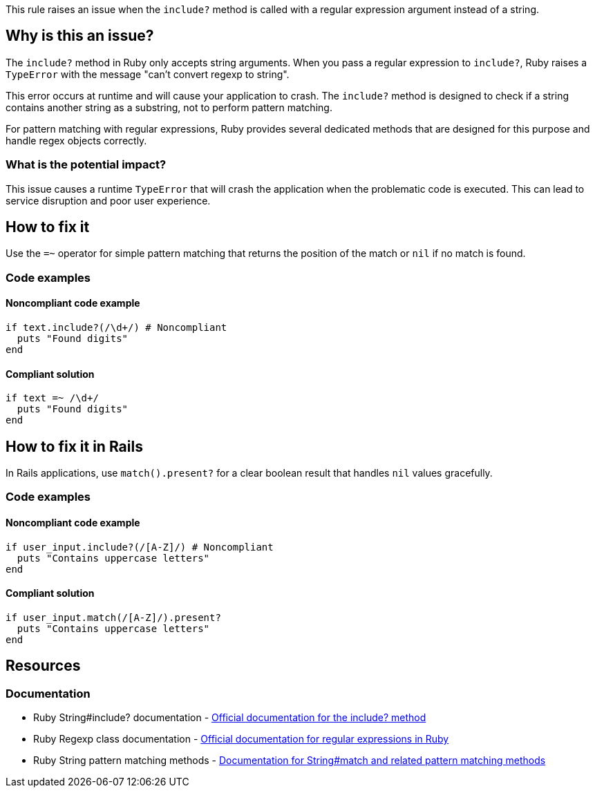 This rule raises an issue when the `include?` method is called with a regular expression argument instead of a string.

== Why is this an issue?

The `include?` method in Ruby only accepts string arguments. When you pass a regular expression to `include?`, Ruby raises a `TypeError` with the message "can't convert regexp to string".

This error occurs at runtime and will cause your application to crash. The `include?` method is designed to check if a string contains another string as a substring, not to perform pattern matching.

For pattern matching with regular expressions, Ruby provides several dedicated methods that are designed for this purpose and handle regex objects correctly.

=== What is the potential impact?

This issue causes a runtime `TypeError` that will crash the application when the problematic code is executed. This can lead to service disruption and poor user experience.

== How to fix it

Use the `=~` operator for simple pattern matching that returns the position of the match or `nil` if no match is found.

=== Code examples

==== Noncompliant code example

[source,ruby,diff-id=1,diff-type=noncompliant]
----
if text.include?(/\d+/) # Noncompliant
  puts "Found digits"
end
----

==== Compliant solution

[source,ruby,diff-id=1,diff-type=compliant]
----
if text =~ /\d+/
  puts "Found digits"
end
----

== How to fix it in Rails

In Rails applications, use `match().present?` for a clear boolean result that handles `nil` values gracefully.

=== Code examples

==== Noncompliant code example

[source,ruby,diff-id=2,diff-type=noncompliant]
----
if user_input.include?(/[A-Z]/) # Noncompliant
  puts "Contains uppercase letters"
end
----

==== Compliant solution

[source,ruby,diff-id=2,diff-type=compliant]
----
if user_input.match(/[A-Z]/).present?
  puts "Contains uppercase letters"
end
----

== Resources

=== Documentation

 * Ruby String#include? documentation - https://ruby-doc.org/core/String.html#method-i-include-3F[Official documentation for the include? method]

 * Ruby Regexp class documentation - https://ruby-doc.org/core/Regexp.html[Official documentation for regular expressions in Ruby]

 * Ruby String pattern matching methods - https://ruby-doc.org/core/String.html#method-i-match[Documentation for String#match and related pattern matching methods]
